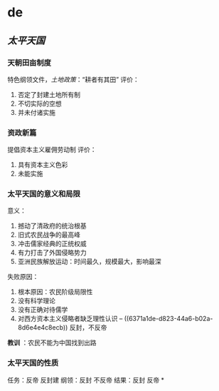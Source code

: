 * de


** [[太平天国]]
*** 天朝田亩制度
:PROPERTIES:
:id: 6371a1de-d823-44a6-b02a-8d6e4e4c8ecb
:END:
特色纲领文件，[[土地政策]]：“耕者有其田”
评价：
1. 否定了封建土地所有制
2. 不切实际的空想
3. 并未付诸实施
*** 资政新篇
提倡资本主义雇佣劳动制
评价：
1. 具有资本主义色彩
2. 未能实施
*** 太平天国的意义和局限
意义：
1. 撼动了清政府的统治根基
2. 旧式农民战争的最高峰
3. 冲击儒家经典的正统权威
4. 有力打击了外国侵略势力
5. 亚洲民族解放运动：时间最久，规模最大，影响最深
失败原因：
1. 根本原因：农民阶级局限性
2. 没有科学理论
3. 没有正确对待儒学
4. 对西方资本主义侵略者缺乏理性认识 -- ((6371a1de-d823-44a6-b02a-8d6e4e4c8ecb)) 反封，不反帝

*教训* ：农民不能为中国找到出路
*** 太平天国的性质
任务：反帝 反封建
纲领：反封 不反帝
结果：反封 反帝
*
